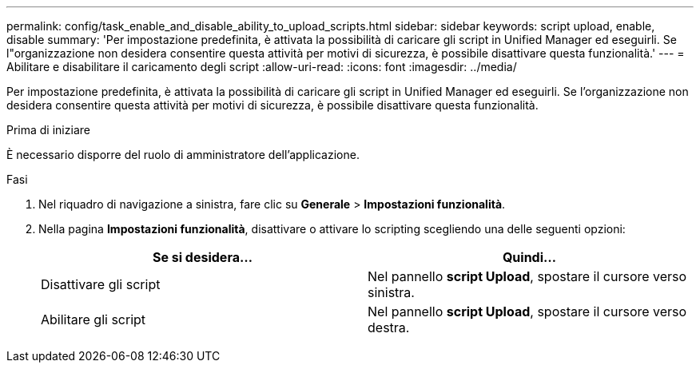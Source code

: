 ---
permalink: config/task_enable_and_disable_ability_to_upload_scripts.html 
sidebar: sidebar 
keywords: script upload, enable, disable 
summary: 'Per impostazione predefinita, è attivata la possibilità di caricare gli script in Unified Manager ed eseguirli. Se l"organizzazione non desidera consentire questa attività per motivi di sicurezza, è possibile disattivare questa funzionalità.' 
---
= Abilitare e disabilitare il caricamento degli script
:allow-uri-read: 
:icons: font
:imagesdir: ../media/


[role="lead"]
Per impostazione predefinita, è attivata la possibilità di caricare gli script in Unified Manager ed eseguirli. Se l'organizzazione non desidera consentire questa attività per motivi di sicurezza, è possibile disattivare questa funzionalità.

.Prima di iniziare
È necessario disporre del ruolo di amministratore dell'applicazione.

.Fasi
. Nel riquadro di navigazione a sinistra, fare clic su *Generale* > *Impostazioni funzionalità*.
. Nella pagina *Impostazioni funzionalità*, disattivare o attivare lo scripting scegliendo una delle seguenti opzioni:
+
[cols="2*"]
|===
| Se si desidera... | Quindi... 


 a| 
Disattivare gli script
 a| 
Nel pannello *script Upload*, spostare il cursore verso sinistra.



 a| 
Abilitare gli script
 a| 
Nel pannello *script Upload*, spostare il cursore verso destra.

|===

